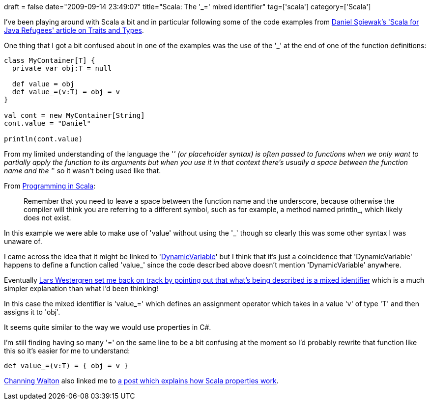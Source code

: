 +++
draft = false
date="2009-09-14 23:49:07"
title="Scala: The '_=' mixed identifier"
tag=['scala']
category=['Scala']
+++

I've been playing around with Scala a bit and in particular following some of the code examples from http://www.codecommit.com/blog/scala/scala-for-java-refugees-part-5[Daniel Spiewak's 'Scala for Java Refugees' article on Traits and Types].

One thing that I got a bit confused about in one of the examples was the use of the '_' at the end of one of the function definitions:

[source,scala]
----

class MyContainer[T] {
  private var obj:T = null

  def value = obj
  def value_=(v:T) = obj = v
}

val cont = new MyContainer[String]
cont.value = "Daniel"

println(cont.value)
----

From my limited understanding of the language the '_' (or placeholder syntax) is often passed to functions when we only want to partially apply the function to its arguments but when you use it in that context there's usually a space between the function name and the '_' so it wasn't being used like that.

From http://www.artima.com/shop/programming_in_scala[Programming in Scala]:

____
Remember that you need to leave a space between the function name and the underscore, because otherwise the compiler will think you are referring to a different symbol, such as for example, a method named println_, which likely does not exist.
____

In this example we were able to make use of 'value' without using the '_' though so clearly this was some other syntax I was unaware of.

I came across the idea that it might be linked to 'http://www.scala-lang.org/docu/files/api/scala/util/DynamicVariable.html[DynamicVariable]' but I think that it's just a coincidence that 'DynamicVariable' happens to define a function called 'value_' since the code described above doesn't mention 'DynamicVariable' anywhere.

Eventually http://twitter.com/wgren/statuses/3979169229[Lars Westergren set me back on track by pointing out that what's being described is a mixed identifier] which is a much simpler explanation than what I'd been thinking!

In this case the mixed identifier is 'value_=' which defines an assignment operator which takes in a value 'v' of type 'T' and then assigns it to 'obj'.

It seems quite similar to the way we would use properties in C#.

I'm still finding having so many '=' on the same line to be a bit confusing at the moment so I'd  probably rewrite that function like this so it's easier for me to understand:

[source,scala]
----

def value_=(v:T) = { obj = v }
----

http://twitter.com/channingwalton[Channing Walton] also linked me to http://www.naildrivin5.com/scalatour/wiki_pages/ScalaProperties[a post which explains how Scala properties work].
